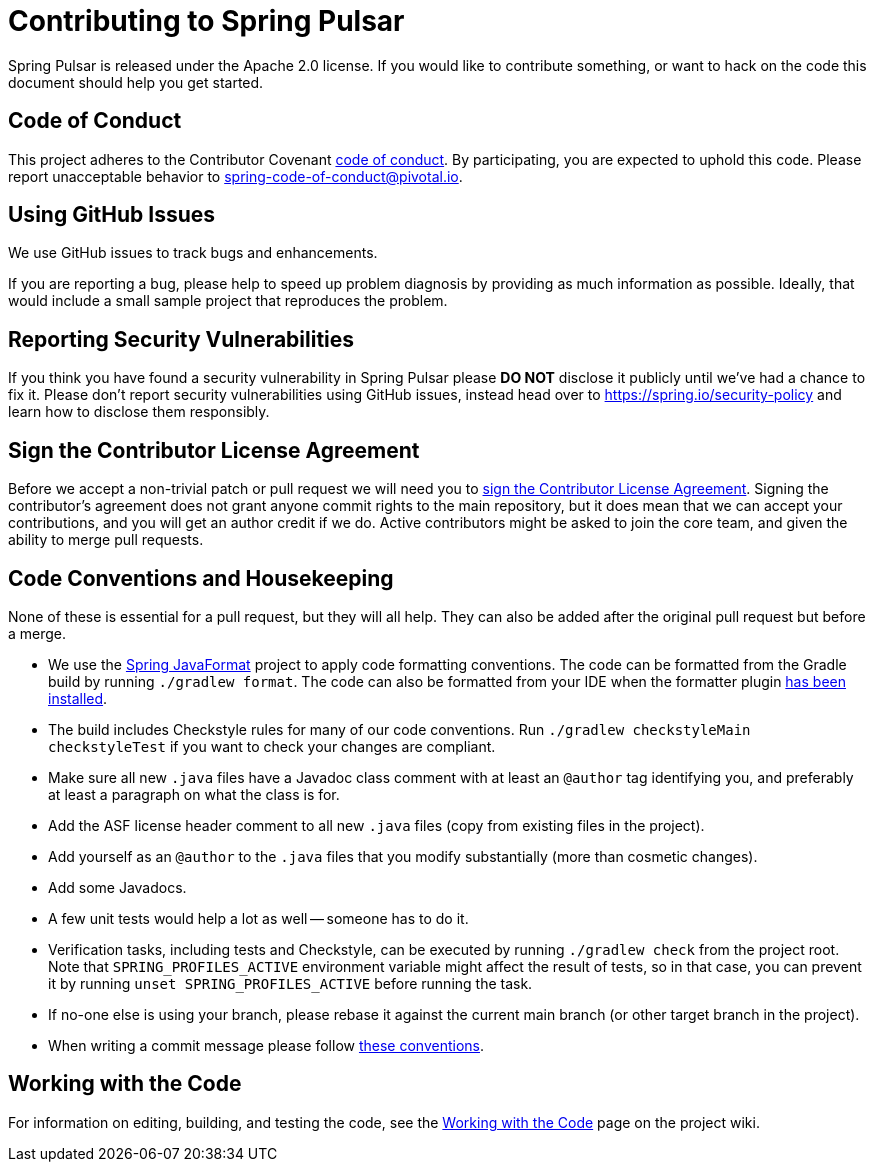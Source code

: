 = Contributing to Spring Pulsar

:github: https://github.com/spring-projects-experimental/spring-pulsar

Spring Pulsar is released under the Apache 2.0 license. If you would like to contribute something, or want to hack on the code this document should help you get started.



== Code of Conduct
This project adheres to the Contributor Covenant link:CODE_OF_CONDUCT.adoc[code of conduct].
By participating, you are expected to uphold this code. Please report unacceptable behavior to spring-code-of-conduct@pivotal.io.



== Using GitHub Issues
We use GitHub issues to track bugs and enhancements.
// NYI
// If you have a general usage question please ask on https://stackoverflow.com[Stack Overflow].
// The Spring Pulsar team and the broader community monitor the https://stackoverflow.com/tags/spring-pulsar[`spring-pulsar`] tag.

If you are reporting a bug, please help to speed up problem diagnosis by providing as much information as possible.
Ideally, that would include a small sample project that reproduces the problem.



== Reporting Security Vulnerabilities
If you think you have found a security vulnerability in Spring Pulsar please *DO NOT* disclose it publicly until we've had a chance to fix it.
Please don't report security vulnerabilities using GitHub issues, instead head over to https://spring.io/security-policy and learn how to disclose them responsibly.



== Sign the Contributor License Agreement
Before we accept a non-trivial patch or pull request we will need you to https://cla.pivotal.io/sign/spring[sign the Contributor License Agreement].
Signing the contributor's agreement does not grant anyone commit rights to the main repository, but it does mean that we can accept your contributions, and you will get an author credit if we do.
Active contributors might be asked to join the core team, and given the ability to merge pull requests.



== Code Conventions and Housekeeping
None of these is essential for a pull request, but they will all help.  They can also be
added after the original pull request but before a merge.

* We use the https://github.com/spring-io/spring-javaformat/[Spring JavaFormat] project to apply code formatting conventions. The code can be formatted from the Gradle build by running `./gradlew format`. The code can also be formatted from your IDE when the formatter plugin https://github.com/spring-projects-experimental/spring-pulsar/wiki/Working-with-the-Code#install-the-spring-formatter-plugin[has been installed].
* The build includes Checkstyle rules for many of our code conventions. Run `./gradlew checkstyleMain checkstyleTest` if you want to check your changes are compliant.
* Make sure all new `.java` files have a Javadoc class comment with at least an `@author` tag identifying you, and preferably at least a paragraph on what the class is for.
* Add the ASF license header comment to all new `.java` files (copy from existing files in the project).
* Add yourself as an `@author` to the `.java` files that you modify substantially (more than cosmetic changes).
* Add some Javadocs.
* A few unit tests would help a lot as well -- someone has to do it.
* Verification tasks, including tests and Checkstyle, can be executed by running `./gradlew check` from the project root.
  Note that `SPRING_PROFILES_ACTIVE` environment variable might affect the result of tests, so in that case, you can prevent it by running `unset SPRING_PROFILES_ACTIVE` before running the task.
* If no-one else is using your branch, please rebase it against the current main branch (or other target branch in the project).
* When writing a commit message please follow https://tbaggery.com/2008/04/19/a-note-about-git-commit-messages.html[these conventions].



== Working with the Code
For information on editing, building, and testing the code, see the link:${github}/wiki/Working-with-the-Code[Working with the Code] page on the project wiki.

